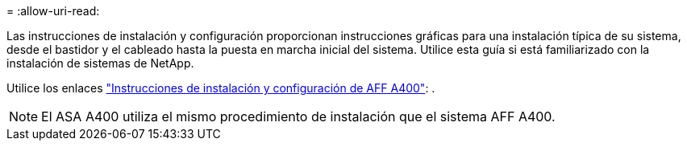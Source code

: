= 
:allow-uri-read: 


Las instrucciones de instalación y configuración proporcionan instrucciones gráficas para una instalación típica de su sistema, desde el bastidor y el cableado hasta la puesta en marcha inicial del sistema. Utilice esta guía si está familiarizado con la instalación de sistemas de NetApp.

Utilice los enlaces link:../media/PDF/Jun_2024_Rev8_AFFA400_ISI_IEOPS-1808.pdf["Instrucciones de instalación y configuración de AFF A400"^]: .


NOTE: El ASA A400 utiliza el mismo procedimiento de instalación que el sistema AFF A400.
